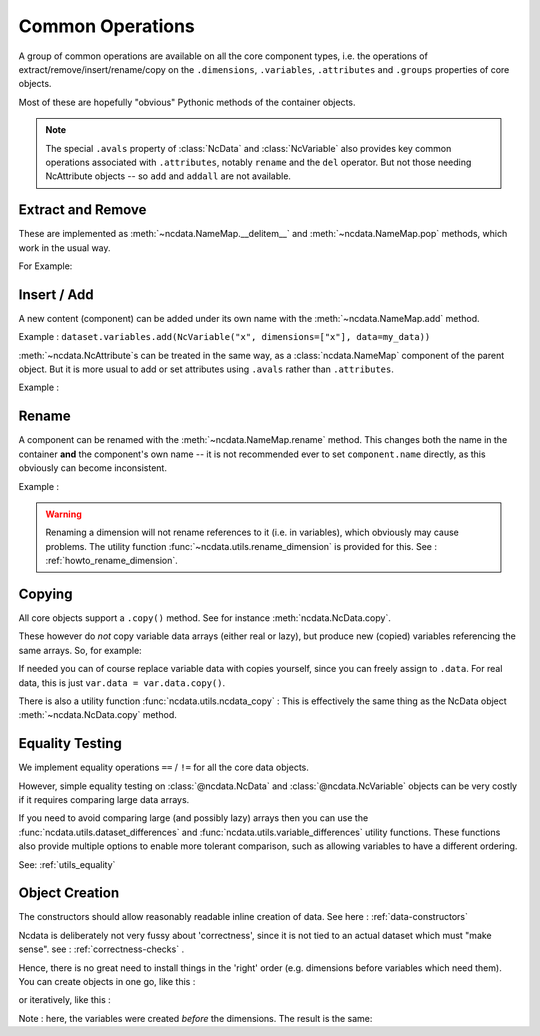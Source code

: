 .. _common_operations:

Common Operations
=================
A group of common operations are available on all the core component types,
i.e. the operations of extract/remove/insert/rename/copy on the ``.dimensions``,
``.variables``, ``.attributes`` and ``.groups`` properties of core objects.

Most of these are hopefully "obvious" Pythonic methods of the container objects.

.. Note::

    The special ``.avals`` property of :class:`NcData` and :class:`NcVariable` also
    provides key common operations associated with ``.attributes``, notably ``rename`` and
    the ``del`` operator.  But not those needing NcAttribute objects -- so ``add`` and
    ``addall`` are not available.


Extract and Remove
------------------
These are implemented as :meth:`~ncdata.NameMap.__delitem__` and :meth:`~ncdata.NameMap.pop`
methods, which work in the usual way.

For Example:

.. testsetup::

    >>> from ncdata import NcData, NcVariable
    >>> dataset = NcData(variables=[NcVariable('x'), NcVariable('y')])
    >>> data = dataset

.. doctest:: python

    >>> var_x = dataset.variables.pop("x")
    >>> del data.variables["y"]

Insert / Add
------------
A new content (component) can be added under its own name with the
:meth:`~ncdata.NameMap.add` method.

Example : ``dataset.variables.add(NcVariable("x", dimensions=["x"], data=my_data))``

:meth:`~ncdata.NcAttribute`s can be treated in the same way, as a :class:`ncdata.NameMap`
component of the parent object.  But it is more usual to add or set attributes
using ``.avals`` rather than ``.attributes``.

Example :

.. testsetup::

    >>> dataset = NcData(variables=[NcVariable("x")])

.. doctest:: python

    >>> dataset.variables["x"].avals["units"] = "m s-1"

.. _operations_rename:

Rename
------
A component can be renamed with the :meth:`~ncdata.NameMap.rename` method.  This changes
both the name in the container **and** the component's own name -- it is not recommended
ever to set ``component.name`` directly, as this obviously can become inconsistent.

Example :

.. doctest:: python

    >>> dataset.variables.rename("x", "y")

.. warning::
    Renaming a dimension will not rename references to it (i.e. in variables), which
    obviously may cause problems.
    The utility function :func:`~ncdata.utils.rename_dimension` is provided for this.
    See : :ref:`howto_rename_dimension`.

.. _copy_notes:

Copying
-------
All core objects support a ``.copy()`` method.  See for instance
:meth:`ncdata.NcData.copy`.

These however do *not* copy variable data arrays (either real or lazy), but produce new
(copied) variables referencing the same arrays.  So, for example:

.. doctest:: python

    >>> # Construct a simple test dataset
    >>> import numpy as np
    >>> from ncdata import NcData, NcDimension, NcVariable
    >>> ds = NcData(
    ...     dimensions=[NcDimension('x', 12)],
    ...     variables=[NcVariable('vx', ['x'], np.ones(12))]
    ... )

    >>> # Make a copy
    >>> ds_copy = ds.copy()

    >>> # The new dataset has a new matching variable with a matching data array
    >>> # The variables are different ..
    >>> ds_copy.variables['vx'] is ds.variables['vx']
    False
    >>> # ... but the arrays are THE SAME ARRAY
    >>> ds_copy.variables['vx'].data is ds.variables['vx'].data
    True

    >>> # So changing one actually CHANGES THE OTHER ...
    >>> ds.variables['vx'].data[6:] = 777
    >>> ds_copy.variables['vx'].data
    array([  1.,   1.,   1.,   1.,   1.,   1., 777., 777., 777., 777., 777.,
           777.])

If needed you can of course replace variable data with copies yourself, since you can
freely assign to ``.data``.
For real data, this is just ``var.data = var.data.copy()``.

There is also a utility function :func:`ncdata.utils.ncdata_copy` :  This is
effectively the same thing as the NcData object :meth:`~ncdata.NcData.copy` method.

.. _equality_testing:

Equality Testing
----------------
We implement equality operations ``==`` / ``!=`` for all the core data objects.

However, simple equality testing on :class:`@ncdata.NcData` and :class:`@ncdata.NcVariable`
objects can be very costly if it requires comparing large data arrays.

If you need to avoid comparing large (and possibly lazy) arrays then you can use the
:func:`ncdata.utils.dataset_differences` and
:func:`ncdata.utils.variable_differences` utility functions.
These functions also provide multiple options to enable more tolerant comparison,
such as allowing variables to have a different ordering.

See: :ref:`utils_equality`

.. _object_creation:

Object Creation
---------------
The constructors should allow reasonably readable inline creation of data.
See here : :ref:`data-constructors`

Ncdata is deliberately not very fussy about 'correctness', since it is not tied to an actual
dataset which must "make sense".   see : :ref:`correctness-checks` .

Hence, there is no great need to install things in the 'right' order (e.g. dimensions
before variables which need them).  You can create objects in one go, like this :

.. doctest:: python

    >>> data1 = NcData(
    ...     dimensions=[
    ...         NcDimension("y", 2),
    ...         NcDimension("x", 3),
    ...     ],
    ...     variables=[
    ...         NcVariable("y", dimensions=["y"], data=[0, 1]),
    ...         NcVariable("x", dimensions=["x"], data=[0, 1, 2]),
    ...         NcVariable("dd", dimensions=["y", "x"], data=[[0, 1, 2], [3, 4, 5]])
    ...     ]
    ... )
    >>> data1
    <ncdata._core.NcData object at ...>


or iteratively, like this :

.. doctest:: python

    >>> data2 = NcData()
    >>> dims = [("y", 2), ("x", 3)]
    >>> data2.variables.addall([
    ...     NcVariable(name, dimensions=[name], data=np.arange(length))
    ...     for name, length in dims
    ... ])
    >>> data2.variables.add(
    ...     NcVariable("dd", dimensions=["y", "x"],
    ...     data=np.arange(6).reshape(2,3))
    ... )
    >>> data2.dimensions.addall([NcDimension(name, length) for name, length in dims])
    >>> data2
    <ncdata._core.NcData object at ...>

Note : here, the variables were created *before* the dimensions.
The result is the same:

.. doctest:: python

    >>> data1 == data2
    True


